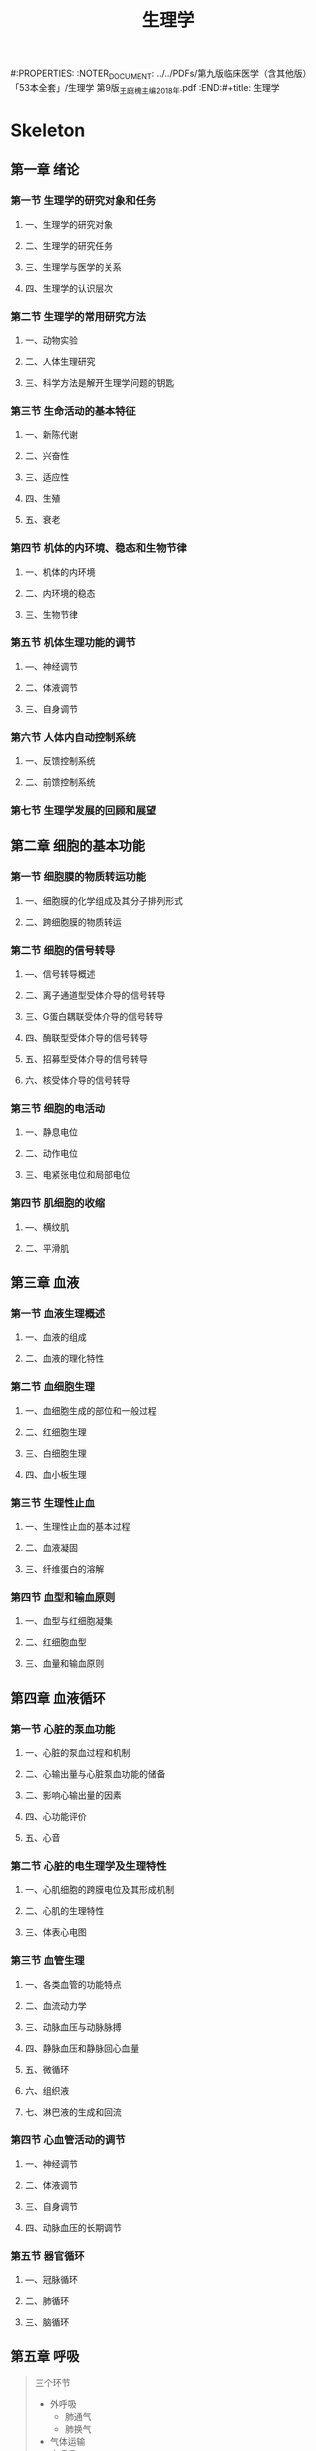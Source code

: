 #+title: 生理学
#:PROPERTIES:
:NOTER_DOCUMENT: ../../PDFs/第九版临床医学（含其他版）「53本全套」/生理学 第9版_王庭槐主编2018年.pdf
:END:#+title: 生理学

* Skeleton
** 第一章 绪论
:PROPERTIES:
:NOTER_PAGE: 28
:END:
*** 第一节 生理学的研究对象和任务
:PROPERTIES:
:NOTER_PAGE: 28
:END:
**** 一、生理学的研究对象
:PROPERTIES:
:NOTER_PAGE: 28
:END:
**** 二、生理学的研究任务
:PROPERTIES:
:NOTER_PAGE: 28
:END:
**** 三、生理学与医学的关系
:PROPERTIES:
:NOTER_PAGE: 28
:END:
**** 四、生理学的认识层次
:PROPERTIES:
:NOTER_PAGE: 29
:END:
*** 第二节 生理学的常用研究方法
:PROPERTIES:
:NOTER_PAGE: 31
:END:
**** 一、动物实验
:PROPERTIES:
:NOTER_PAGE: 31
:END:
**** 二、人体生理研究
:PROPERTIES:
:NOTER_PAGE: 32
:END:
**** 三、科学方法是解开生理学问题的钥匙
:PROPERTIES:
:NOTER_PAGE: 32
:END:
*** 第三节 生命活动的基本特征
:PROPERTIES:
:NOTER_PAGE: 33
:END:
**** 一、新陈代谢
:PROPERTIES:
:NOTER_PAGE: 33
:END:
**** 二、兴奋性
:PROPERTIES:
:NOTER_PAGE: 33
:END:
**** 三、适应性
:PROPERTIES:
:NOTER_PAGE: 34
:END:
**** 四、生殖
:PROPERTIES:
:NOTER_PAGE: 34
:END:
**** 五、衰老
:PROPERTIES:
:NOTER_PAGE: 34
:END:
*** 第四节 机体的内环境、稳态和生物节律
:PROPERTIES:
:NOTER_PAGE: 35
:END:
**** 一、机体的内环境
:PROPERTIES:
:NOTER_PAGE: 35
:END:
**** 二、内环境的稳态
:PROPERTIES:
:NOTER_PAGE: 36
:END:
**** 三、生物节律
:PROPERTIES:
:NOTER_PAGE: 36
:END:
*** 第五节 机体生理功能的调节
:PROPERTIES:
:NOTER_PAGE: 37
:END:
**** —、神经调节
:PROPERTIES:
:NOTER_PAGE: 37
:END:
**** 二、体液调节
:PROPERTIES:
:NOTER_PAGE: 38
:END:
**** 三、自身调节
:PROPERTIES:
:NOTER_PAGE: 38
:END:
*** 第六节 人体内自动控制系统
:PROPERTIES:
:NOTER_PAGE: 38
:END:
**** 一、反馈控制系统
:PROPERTIES:
:NOTER_PAGE: 38
:END:
**** 二、前馈控制系统
:PROPERTIES:
:NOTER_PAGE: 40
:END:
*** 第七节 生理学发展的回顾和展望
:PROPERTIES:
:NOTER_PAGE: 40
:END:
** 第二章 细胞的基本功能
:PROPERTIES:
:NOTER_PAGE: 42
:END:
*** 第一节 细胞膜的物质转运功能
:PROPERTIES:
:NOTER_PAGE: 42
:END:
**** 一、细胞膜的化学组成及其分子排列形式
:PROPERTIES:
:NOTER_PAGE: 42
:END:
**** 二、跨细胞膜的物质转运
:PROPERTIES:
:NOTER_PAGE: 44
:END:
*** 第二节 细胞的信号转导
:PROPERTIES:
:NOTER_PAGE: 51
:END:
**** ―、信号转导概述
:PROPERTIES:
:NOTER_PAGE: 51
:END:
**** 二、离子通道型受体介导的信号转导
:PROPERTIES:
:NOTER_PAGE: 52
:END:
**** 三、G蛋白耦联受体介导的信号转导
:PROPERTIES:
:NOTER_PAGE: 53
:END:
**** 四、酶联型受体介导的信号转导
:PROPERTIES:
:NOTER_PAGE: 56
:END:
**** 五、招募型受体介导的信号转导
:PROPERTIES:
:NOTER_PAGE: 57
:END:
**** 六、核受体介导的信号转导
:PROPERTIES:
:NOTER_PAGE: 30
:END:
*** 第三节 细胞的电活动
:PROPERTIES:
:NOTER_PAGE: 58
:END:
**** 一、静息电位
:PROPERTIES:
:NOTER_PAGE: 59
:END:
**** 二、动作电位
:PROPERTIES:
:NOTER_PAGE: 62
:END:
**** 三、电紧张电位和局部电位
:PROPERTIES:
:NOTER_PAGE: 43
:END:
*** 第四节 肌细胞的收缩
:PROPERTIES:
:NOTER_PAGE: 74
:END:
**** —、横纹肌
:PROPERTIES:
:NOTER_PAGE: 74
:END:
**** 二、平滑肌
:PROPERTIES:
:NOTER_PAGE: 82
:END:
** 第三章 血液
:PROPERTIES:
:NOTER_PAGE: 85
:END:
*** 第一节 血液生理概述
:PROPERTIES:
:NOTER_PAGE: 85
:END:
**** 一、血液的组成
:PROPERTIES:
:NOTER_PAGE: 85
:END:
**** 二、血液的理化特性
:PROPERTIES:
:NOTER_PAGE: 86
:END:
*** 第二节 血细胞生理
:PROPERTIES:
:NOTER_PAGE: 88
:END:
**** 一、血细胞生成的部位和一般过程
:PROPERTIES:
:NOTER_PAGE: 88
:END:
**** 二、红细胞生理
:PROPERTIES:
:NOTER_PAGE: 89
:END:
**** 三、白细胞生理
:PROPERTIES:
:NOTER_PAGE: 93
:END:
**** 四、血小板生理
:PROPERTIES:
:NOTER_PAGE: 96
:END:
*** 第三节 生理性止血
:PROPERTIES:
:NOTER_PAGE: 99
:END:
**** 一、生理性止血的基本过程
:PROPERTIES:
:NOTER_PAGE: 99
:END:
**** 二、血液凝固
:PROPERTIES:
:NOTER_PAGE: 100
:END:
**** 三、纤维蛋白的溶解
:PROPERTIES:
:NOTER_PAGE: 105
:END:
*** 第四节 血型和输血原则
:PROPERTIES:
:NOTER_PAGE: 106
:END:
**** 一、血型与红细胞凝集
:PROPERTIES:
:NOTER_PAGE: 106
:END:
**** 二、红细胞血型
:PROPERTIES:
:NOTER_PAGE: 107
:END:
**** 三、血量和输血原则
:PROPERTIES:
:NOTER_PAGE: 110
:END:
** 第四章 血液循环
:PROPERTIES:
:NOTER_PAGE: 112
:END:
*** 第一节 心脏的泵血功能
:PROPERTIES:
:NOTER_PAGE: 112
:END:
**** 一、心脏的泵血过程和机制
:PROPERTIES:
:NOTER_PAGE: 112
:END:
**** 二、心输出量与心脏泵血功能的储备
:PROPERTIES:
:NOTER_PAGE: 115
:END:
**** 二、影响心输出量的因素
:PROPERTIES:
:NOTER_PAGE: 117
:END:
**** 四、心功能评价
:PROPERTIES:
:NOTER_PAGE: 121
:END:
**** 五、心音
:PROPERTIES:
:NOTER_PAGE: 123
:END:
*** 第二节 心脏的电生理学及生理特性
:PROPERTIES:
:NOTER_PAGE: 125
:END:
**** 一、心肌细胞的跨膜电位及其形成机制
:PROPERTIES:
:NOTER_PAGE: 125
:END:
**** 二、心肌的生理特性
:PROPERTIES:
:NOTER_PAGE: 130
:END:
**** 三、体表心电图
:PROPERTIES:
:NOTER_PAGE: 136
:END:
*** 第三节 血管生理
:PROPERTIES:
:NOTER_PAGE: 139
:END:
**** 一、各类血管的功能特点
:PROPERTIES:
:NOTER_PAGE: 140
:END:
**** 二、血流动力学
:PROPERTIES:
:NOTER_PAGE: 142
:END:
**** 三、动脉血压与动脉脉搏
:PROPERTIES:
:NOTER_PAGE: 145
:END:
**** 四、静脉血压和静脉回心血量
:PROPERTIES:
:NOTER_PAGE: 149
:END:
**** 五、微循环
:PROPERTIES:
:NOTER_PAGE: 151
:END:
**** 六、组织液
:PROPERTIES:
:NOTER_PAGE: 153
:END:
**** 七、淋巴液的生成和回流
:PROPERTIES:
:NOTER_PAGE: 154
:END:
*** 第四节 心血管活动的调节
:PROPERTIES:
:NOTER_PAGE: 155
:END:
**** 一、神经调节
:PROPERTIES:
:NOTER_PAGE: 155
:END:
**** 二、体液调节
:PROPERTIES:
:NOTER_PAGE: 161
:END:
**** 三、自身调节
:PROPERTIES:
:NOTER_PAGE: 166
:END:
**** 四、动脉血压的长期调节
:PROPERTIES:
:NOTER_PAGE: 167
:END:
*** 第五节 器官循环
:PROPERTIES:
:NOTER_PAGE: 168
:END:
**** —、冠脉循环
:PROPERTIES:
:NOTER_PAGE: 168
:END:
**** 二、肺循环
:PROPERTIES:
:NOTER_PAGE: 143
:END:
**** 三、脑循环
:PROPERTIES:
:NOTER_PAGE: 171
:END:
** 第五章 呼吸
#+begin_quote
三个环节
- 外呼吸
  - 肺通气
  - 肺换气
- 气体运输
- 内呼吸
#+end_quote

#+DOWNLOADED: screenshot @ 2021-02-18 15:24:37
[[file:../Attachment/Skeleton/2021-02-18_15-24-37_screenshot.png]]

*** 第一节 肺通气
#+begin_quote
气体在外界大气和肺泡之间的交换过程
#+end_quote
:PROPERTIES:
:NOTER_PAGE: 174
:END:


#+DOWNLOADED: screenshot @ 2021-02-18 15:34:48
[[file:../Attachment/Skeleton/2021-02-18_15-34-48_screenshot.png]]
**** 一、肺通气的原理
:PROPERTIES:
:NOTER_PAGE: 175
:END:
***** 肺通气的动力
****** 呼吸运动
#+begin_quote
呼吸肌的收缩和舒张所引起的胸廓节律性扩大的缩小称为呼吸运动
#+end_quote
******* 呼吸运动的过程
****** 肺内压
****** 胸膜腔内压
***** 肺通气的阻力
****** 弹性阻力和顺应性
#+begin_quote
顺应性:弹性组织在外力作用下发生变形的难易程度
#+end_quote
******* 顺应性
******* 肺的弹性阻力和肺顺应性
******** 肺弹性阻力的来源
肺的弹性成分和肺泡表面张力

**** 二、肺通气功能的评价
:PROPERTIES:
:NOTER_PAGE: 182
:END:
*** 第二节 肺换气和组织换气
:PROPERTIES:
:NOTER_PAGE: 186
:END:
**** 一、气体交换的基本原理
:PROPERTIES:
:NOTER_PAGE: 186
:END:
**** 二、肺换气
:PROPERTIES:
:NOTER_PAGE: 187
:END:
**** 三、组织换气
:PROPERTIES:
:NOTER_PAGE: 189
:END:
*** 第三节 气体在血液中的运输
:PROPERTIES:
:NOTER_PAGE: 189
:END:
**** —、氧的运输
:PROPERTIES:
:NOTER_PAGE: 190
:END:
**** 二、二氧化碳的运输
:PROPERTIES:
:NOTER_PAGE: 193
:END:
*** 第四节 呼吸运动的调节
:PROPERTIES:
:NOTER_PAGE: 195
:END:
**** 一、呼吸中枢与呼吸节律的形成
:PROPERTIES:
:NOTER_PAGE: 195
:END:
**** 二、呼吸的反射性调节
:PROPERTIES:
:NOTER_PAGE: 197
:END:
**** 三、特殊条件下的呼吸运动及其调节
:PROPERTIES:
:NOTER_PAGE: 202
:END:
**** 四、临床监控呼吸状态的生理参数及意义
:PROPERTIES:
:NOTER_PAGE: 202
:END:
** 第六章 消化和吸收
:PROPERTIES:
:NOTER_PAGE: 204
:END:
*** 第一节 消化生理概述
:PROPERTIES:
:NOTER_PAGE: 204
:END:
**** 一、消化道平滑肌的特性
:PROPERTIES:
:NOTER_PAGE: 204
:END:
**** 二、消化腺的分泌功能
:PROPERTIES:
:NOTER_PAGE: 205
:END:
**** 三、消化道的神经支配及其作用
:PROPERTIES:
:NOTER_PAGE: 206
:END:
**** 四、消化系统的内分泌功能
:PROPERTIES:
:NOTER_PAGE: 207
:END:
*** 第二节 口腔内消化和吞咽
:PROPERTIES:
:NOTER_PAGE: 208
:END:
**** —、唾液的分泌
:PROPERTIES:
:NOTER_PAGE: 208
:END:
**** 二、咀嚼
:PROPERTIES:
:NOTER_PAGE: 210
:END:
**** 三、吞咽
:PROPERTIES:
:NOTER_PAGE: 210
:END:
*** 第三节 胃内消化
:PROPERTIES:
:NOTER_PAGE: 210
:END:
**** 一、胃液的分泌
:PROPERTIES:
:NOTER_PAGE: 211
:END:
**** 二、胃的运动
:PROPERTIES:
:NOTER_PAGE: 217
:END:
*** 第四节 小肠内消化
:PROPERTIES:
:NOTER_PAGE: 220
:END:
**** ―、胰液的分泌
***** 胰液的性质,成分和作用
1. 无色无臭的碱性液体,pH7.8~8.4,人每日分泌胰液量1-2L
2. 人胰液中HCO3浓度随分泌速度的增加而增加
****** 胰淀粉酶
最适pH:6.7-7.0
****** 胰脂肪酶
- 分解甘油三酯为脂肪酸,一酰甘油和甘油
- 只能在辅脂酶的作用下才能发挥作用
  胆盐具有去垢剂特性,可将附着于胆盐微胶粒表面的蛋白质清除下去,而辅脂酶对胆盐微胶粒确有较高的亲和力,当胰酯酶,辅脂酶和胆盐形成三元络合物时,便可防止胆盐将复方没从脂滴表面清除下去
****** 胰蛋白酶和糜蛋白酶
- 酶原形式存在于胰液中
- 肠激酶激活胰蛋白酶
- 胰蛋白酶可也能激活胰蛋白酶原形成正反馈
- 酸,组织液也能使胰蛋白酶原活化
- 糜蛋白酶原主要在胰蛋白酶的作用下激活
- 两者同时作用于蛋白质,则可将蛋白质消化为小分子多肽和游离氨基酸
***** 胰液分泌的调节
食物是刺激胰液分泌的自然因素,受神经和体液双重支配但以体液调节为主

#+DOWNLOADED: screenshot @ 2021-02-20 15:46:51
[[file:../Attachment/Skeleton/2021-02-20_15-46-51_screenshot.png]]

****** 神经调节
- 传出神经主要是迷走神经,切断迷走神经或注射阿托品阻断迷走神经的作用均可显著减少胰液分泌
- 迷走神经的主要作用于胰腺的腺泡细胞,对小导管作用较弱,故分泌特点是水和碳酸氢盐含量很少,而酶的含量却很丰富
****** 体液调节
******* 促胰液素
- 盐酸为最强的刺激因素,其次为蛋白质分解产物,糖类几乎没有刺激作用,引起其释放的pH在4.5以下.迷走神经兴奋不引起促胰液素释放
- 主要作用于胰腺小导管上皮细胞,使其分泌大量的水和HCO3因而使胰液的分泌量大为增加,而酶的含量却很低
******* 缩胆囊素
- 促进胰液中各种酶的分泌,故也称,促胰酶素
- 促进胆囊收缩,排出胆汁
- 对胰组织有营养作用可以促进胰组织蛋白质和核糖核酸的合成
- 促胰液素和缩胆囊素之间存在协同作用,即为一个激素加强另一个激素的作用

**** 二、胆汁的分泌和排出
:PROPERTIES:
:NOTER_PAGE: 222
:END:胆汁的性质,成分和作用

***** 胆汁的性质和成分
- 有色味苦,较稠.肝胆汁呈金黄色,透明清亮,呈弱碱性,胆囊胆汁因为碳酸氢根被吸收而成弱酸性
- 除水外含有胆盐,卵磷脂,胆固醇和胆色素等有机物
- 胆汁是唯一不含消化酶的消化液
- 卵磷脂是胆固醇的的有效溶剂

***** 胆汁的作用
- 促进脂肪的消防:胆汁中的胆盐,卵磷脂和胆固醇等均可作为乳化剂,降低脂肪的表面张力,使之形成微滴分散在睡醒的肠液中,因而可增加胰脂肪酶的作用面积,促进脂肪的分解消化
- 促进脂肪和脂溶性维生素的吸收
   小肠绒毛膜表面有一层静水层,脂肪分解产物不易穿过静水层到达肠粘膜表面而被上皮细胞吸收肠腔中的脂肪分解产物
- 中和胃酸及促进胆汁自身分泌
  进入小肠的胆盐绝大部分由回肠黏膜吸收入血,通过门静脉回到肝脏再形成胆汁,这一过程称为胆盐的肠肝循环,返回到肝脏的胆盐有刺激肝胆汁分泌的作用,称为胆盐的利胆作用

***** 胆汁的分泌调节

****** 神经调节

****** 体液调节

******* 促胃液素

******* 促胰液素

******* 缩胆囊素

******* 胆盐

**** 三、小肠液的分泌
:PROPERTIES:
:NOTER_PAGE: 223
:END:
**** 四、小肠的运动
:PROPERTIES:
:NOTER_PAGE: 224
:END:
*** 第五节 肝脏的消化功能和其他生理作用
:PROPERTIES:
:NOTER_PAGE: 225
:END:
**** 一、肝脏的功能特点
:PROPERTIES:
:NOTER_PAGE: 225
:END:
**** 二、肝脏主要的生理功能

:PROPERTIES:
:NOTER_PAGE: 225
:END:
***** 分泌胆汁
***** 在物质代谢中的功能
****** 肝与糖代谢
****** 肝与蛋白质代谢
****** 肝与脂肪代谢
****** 维生素代谢
****** 激素代谢
***** 肝脏的解毒功能
****** 化学作用
****** 分泌作用
****** 蓄积作用
****** 吞噬作用
***** 肝脏的防御和免疫功能
***** 肝脏的其他功能

**** 三、肝脏功能的储备及肝脏的再生
:PROPERTIES:
:NOTER_PAGE: 226
:END:
*** 第六节 大肠的功能
:PROPERTIES:
:NOTER_PAGE: 227
:END:
**** 一、大肠液的分泌
:PROPERTIES:
:NOTER_PAGE: 227
:END:
**** 二、大肠的运动和排便
:PROPERTIES:
:NOTER_PAGE: 227
:END:
*** 第七节 吸收
:PROPERTIES:
:NOTER_PAGE: 228
:END:
**** 一、吸收的部位和途径
:PROPERTIES:
:NOTER_PAGE: 228
:END:
**** 二、小肠内主要物质的吸收
:PROPERTIES:
:NOTER_PAGE: 229
:END:
**** 三、大肠的吸收功能
:PROPERTIES:
:NOTER_PAGE: 233
:END:
**** 四、肠道微生态的概念及生理意义
:PROPERTIES:
:NOTER_PAGE: 233
:END:
** 第七章 能量代谢与体温I
:PROPERTIES:
:NOTER_PAGE: 235
:END:
*** 第一节 能量代谢
:PROPERTIES:
:NOTER_PAGE: 235
:END:
**** 一、机体能量的来源与利用
:PROPERTIES:
:NOTER_PAGE: 235
:END:
**** 二、能量代谢的测定
:PROPERTIES:
:NOTER_PAGE: 237
:END:
**** 三、影响能量代谢的因素
:PROPERTIES:
:NOTER_PAGE: 241
:END:
**** 四、基础代谢
:PROPERTIES:
:NOTER_PAGE: 242
:END:
*** 第二节 体温及其调节
:PROPERTIES:
:NOTER_PAGE: 244
:END:
**** 一、体温
:PROPERTIES:
:NOTER_PAGE: 244
:END:
**** 二、机体的产热反应与散热反应
:PROPERTIES:
:NOTER_PAGE: 246
:END:
**** 三、体温调节
:PROPERTIES:
:NOTER_PAGE: 249
:END:
**** 四、特殊环境温度下的体温调节
:PROPERTIES:
:NOTER_PAGE: 252
:END:
** 第八章 尿的生成和排出
:PROPERTIES:
:NOTER_PAGE: 253
:END:
*** 第一节 肾的功能解剖和肾血流量
:PROPERTIES:
:NOTER_PAGE: 253
:END:
**** 一、肾的功能解剖
:PROPERTIES:
:NOTER_PAGE: 253
:END:
**** 二、肾血流量的特点及其调节
:PROPERTIES:
:NOTER_PAGE: 257
:END:
*** 第二节 肾小球的滤过功能
:PROPERTIES:
:NOTER_PAGE: 258
:END:
**** 一、肾小球的滤过作用
:PROPERTIES:
:NOTER_PAGE: 258
:END:
**** 二、影响肾小球滤过的因素
:PROPERTIES:
:NOTER_PAGE: 259
:END:
*** 第三节 肾小管和集合管的物质转运功能
:PROPERTIES:
:NOTER_PAGE: 260
:END:
**** 一、肾小管和集合管中物质转运的方式
:PROPERTIES:
:NOTER_PAGE: 260
:END:
**** 二、肾小管和集合管中各种物质的重吸收与分泌
:PROPERTIES:
:NOTER_PAGE: 261
:END:
**** 三、影响肾小管和集合管重吸收与分泌的因素
:PROPERTIES:
:NOTER_PAGE: 267
:END:
*** 第四节 尿液的浓缩和稀释
:PROPERTIES:
:NOTER_PAGE: 267
:END:
**** 一、尿液的浓缩机制
:PROPERTIES:
:NOTER_PAGE: 268
:END:
**** 二、尿液的稀释机制
:PROPERTIES:
:NOTER_PAGE: 271
:END:
**** 三、影响尿液浓缩和稀释的因素
:PROPERTIES:
:NOTER_PAGE: 271
:END:
*** 第五节 尿生成的调节
:PROPERTIES:
:NOTER_PAGE: 272
:END:
**** —、神经调节
:PROPERTIES:
:NOTER_PAGE: 272
:END:
**** 二、体液调节
:PROPERTIES:
:NOTER_PAGE: 272
:END:
**** 三、尿生成调节的生理意义
:PROPERTIES:
:NOTER_PAGE: 275
:END:
*** 第六节 清除率
:PROPERTIES:
:NOTER_PAGE: 277
:END:
**** 一、清除率的概念及计算方法
:PROPERTIES:
:NOTER_PAGE: 277
:END:
**** 二、测定清除率的意义
:PROPERTIES:
:NOTER_PAGE: 278
:END:
*** 第七节 尿的排放
:PROPERTIES:
:NOTER_PAGE: 280
:END:
**** 一、输尿管的运动
:PROPERTIES:
:NOTER_PAGE: 280
:END:
**** 二、膀胱和尿道的神经支配
:PROPERTIES:
:NOTER_PAGE: 280
:END:
**** 三、排尿反射
:PROPERTIES:
:NOTER_PAGE: 281
:END:
**** 四、排尿异常
:PROPERTIES:
:NOTER_PAGE: 281
:END:
** 第九章 感觉器官的功能
:PROPERTIES:
:NOTER_PAGE: 283
:END:
*** 第一节 感觉概述
:PROPERTIES:
:NOTER_PAGE: 283
:END:
**** 一、感受器和感觉器官
:PROPERTIES:
:NOTER_PAGE: 283
:END:
**** 二、感受器的一般生理特性
:PROPERTIES:
:NOTER_PAGE: 283
:END:
**** 三、感觉通路中的信息编码和处理
:PROPERTIES:
:NOTER_PAGE: 286
:END:
**** 四、感觉系统的神经通路
:PROPERTIES:
:NOTER_PAGE: 287
:END:
*** 第二节 躯体和内脏感觉
:PROPERTIES:
:NOTER_PAGE: 287
:END:
**** 一、躯体感觉
:PROPERTIES:
:NOTER_PAGE: 287
:END:
**** 二、内脏感觉
:PROPERTIES:
:NOTER_PAGE: 290
:END:
*** 第三节 视觉
:PROPERTIES:
:NOTER_PAGE: 292
:END:
**** 一、眼的折光系统及其调节
:PROPERTIES:
:NOTER_PAGE: 292
:END:
**** 二、眼的感光换能系统
:PROPERTIES:
:NOTER_PAGE: 295
:END:
**** 三、视觉信息的处理及机制
:PROPERTIES:
:NOTER_PAGE: 302
:END:
**** 四、与视觉有关的几种生理现象
:PROPERTIES:
:NOTER_PAGE: 305
:END:
*** 第四节 听觉
:PROPERTIES:
:NOTER_PAGE: 306
:END:
**** 一、外耳和中耳的功能
:PROPERTIES:
:NOTER_PAGE: 307
:END:
**** 二、内耳耳蜗的功能
:PROPERTIES:
:NOTER_PAGE: 309
:END:
**** 三、听神经动作电位
:PROPERTIES:
:NOTER_PAGE: 313
:END:
**** 四、听觉传入通路和听皮层的听觉分析功能
:PROPERTIES:
:NOTER_PAGE: 313
:END:
*** 第五节 平衡感觉
:PROPERTIES:
:NOTER_PAGE: 313
:END:
**** 一、前庭器官的感受装置和适宜刺激
:PROPERTIES:
:NOTER_PAGE: 314
:END:
**** 二、前庭反应
:PROPERTIES:
:NOTER_PAGE: 315
:END:
**** 三、平衡感觉的中枢分析
:PROPERTIES:
:NOTER_PAGE: 317
:END:
*** 第六节 嗅觉和味觉
:PROPERTIES:
:NOTER_PAGE: 317
:END:
**** 一、嗅觉感受器和嗅觉的一般性质
:PROPERTIES:
:NOTER_PAGE: 317
:END:
**** 二、味觉感受器和味觉的一般性质
:PROPERTIES:
:NOTER_PAGE: 318
:END:
**** 三、嗅觉和味觉的中枢分析
:PROPERTIES:
:NOTER_PAGE: 319
:END:
** 第十章 神经系统的功能
:PROPERTIES:
:NOTER_PAGE: 320
:END:
*** 第一节 神经系统功能活动的基本原理
:PROPERTIES:
:NOTER_PAGE: 320
:END:
**** 一、神经元和神经胶质细胞
:PROPERTIES:
:NOTER_PAGE: 320
:END:
**** 二、突触传递
:PROPERTIES:
:NOTER_PAGE: 325
:END:
**** 三、神经递质和受体
:PROPERTIES:
:NOTER_PAGE: 332
:END:
**** 四、反射活动的基本规律
:PROPERTIES:
:NOTER_PAGE: 340
:END:
*** 第二节 神经系统的感觉分析功能
:PROPERTIES:
:NOTER_PAGE: 345
:END:
**** 一、中枢对躯体感觉的分析
:PROPERTIES:
:NOTER_PAGE: 345
:END:
**** 二、中枢对内脏感觉的分析
:PROPERTIES:
:NOTER_PAGE: 348
:END:
*** 第三节 神经系统对躯体运动的调控
:PROPERTIES:
:NOTER_PAGE: 349
:END:
**** 一、运动的中枢调控概述
:PROPERTIES:
:NOTER_PAGE: 350
:END:
**** 二、脊髓对躯体运动的调控作用
:PROPERTIES:
:NOTER_PAGE: 350
:END:
**** 三、脑干对肌紧张和姿势的调控
:PROPERTIES:
:NOTER_PAGE: 354
:END:
**** 四、基底神经节对躯体运动的调控
:PROPERTIES:
:NOTER_PAGE: 355
:END:
**** 五、小脑对躯体运动的调控
:PROPERTIES:
:NOTER_PAGE: 358
:END:
**** 六、大脑皮层对躯体运动的调控
:PROPERTIES:
:NOTER_PAGE: 360
:END:
*** 第四节 神经系统对内脏活动、本能行为和情绪的调节
:PROPERTIES:
:NOTER_PAGE: 362
:END:
**** ―、自主神经系统
:PROPERTIES:
:NOTER_PAGE: 362
:END:
**** 二、中枢对内脏活动的调节
:PROPERTIES:
:NOTER_PAGE: 365
:END:
**** 三、本能行为和情绪的神经调控
:PROPERTIES:
:NOTER_PAGE: 366
:END:
*** 第五节 脑电活动及睡眠与觉醒
:PROPERTIES:
:NOTER_PAGE: 369
:END:
**** —、脑电活动
:PROPERTIES:
:NOTER_PAGE: 369
:END:
**** 二、睡眠与觉醒
:PROPERTIES:
:NOTER_PAGE: 371
:END:
*** 第六节 脑的高级功能
:PROPERTIES:
:NOTER_PAGE: 375
:END:
**** 一、学习和记忆
:PROPERTIES:
:NOTER_PAGE: 375
:END:
**** 二、语言和其他认知功能
:PROPERTIES:
:NOTER_PAGE: 378
:END:
** 第十一章 内分泌
:PROPERTIES:
:NOTER_PAGE: 381
:END:
*** 第一节 内分泌与激素
:PROPERTIES:
:NOTER_PAGE: 381
:END:
**** —、内分泌与内分泌系统
:PROPERTIES:
:NOTER_PAGE: 381
:END:
**** 二、激素的化学性质
:PROPERTIES:
:NOTER_PAGE: 383
:END:
**** 三、激素的作用机制
:PROPERTIES:
:NOTER_PAGE: 385
:END:
**** 四、激素作用的一般特征
:PROPERTIES:
:NOTER_PAGE: 387
:END:
**** 五、激素分泌节律及其分泌的调控
:PROPERTIES:
:NOTER_PAGE: 389
:END:
*** 第二节 下丘脑-垂体及松果体内分泌
:PROPERTIES:
:NOTER_PAGE: 391
:END:
**** 一、下丘脑-腺垂体系统内分泌
:PROPERTIES:
:NOTER_PAGE: 391
:END:
**** 二、下丘脑-神经垂体内分泌
:PROPERTIES:
:NOTER_PAGE: 397
:END:
**** 三、松果体内分泌
:PROPERTIES:
:NOTER_PAGE: 399
:END:
*** 第三节 甲状腺内分泌
:PROPERTIES:
:NOTER_PAGE: 400
:END:
**** 一、甲状腺激素的合成与代谢
:PROPERTIES:
:NOTER_PAGE: 400
:END:
**** 二、甲状腺激素的生物作用
:PROPERTIES:
:NOTER_PAGE: 403
:END:
**** 三、甲状腺功能的调节
:PROPERTIES:
:NOTER_PAGE: 406
:END:
*** 第四节 甲状旁腺、维生素D与甲状腺C细胞内分泌
:PROPERTIES:
:NOTER_PAGE: 409
:END:
**** 一、甲状旁腺激素的生物作用与分泌调节
:PROPERTIES:
:NOTER_PAGE: 409
:END:
**** 二、维生素D的活化、作用与生成调节
:PROPERTIES:
:NOTER_PAGE: 411
:END:
**** 三、降钙素的生物作用与分泌调节
:PROPERTIES:
:NOTER_PAGE: 412
:END:
*** 第五节 胰岛内分泌
:PROPERTIES:
:NOTER_PAGE: 413
:END:
**** 一、胰岛素
:PROPERTIES:
:NOTER_PAGE: 414
:END:
**** 二、胰高血糖素
:PROPERTIES:
:NOTER_PAGE: 391
:END:
*** 第六节 肾上腺内分泌
:PROPERTIES:
:NOTER_PAGE: 418
:END:
**** 一、肾上腺皮质激素
:PROPERTIES:
:NOTER_PAGE: 419
:END:
**** 二、肾上腺髓质激素
:PROPERTIES:
:NOTER_PAGE: 422
:END:
**** 三、肾上腺髓质素
:PROPERTIES:
:NOTER_PAGE: 423
:END:
*** 第七节 组织激素及功能器官内分泌
:PROPERTIES:
:NOTER_PAGE: 424
:END:
**** 一、组织激素
:PROPERTIES:
:NOTER_PAGE: 424
:END:
**** 二、功能系统器官内分泌
:PROPERTIES:
:NOTER_PAGE: 427
:END:
** 第十二章 生殖
:PROPERTIES:
:NOTER_PAGE: 429
:END:
*** 第一节 男性生殖功能及其调节
:PROPERTIES:
:NOTER_PAGE: 429
:END:
**** 一、睾丸的功能
:PROPERTIES:
:NOTER_PAGE: 429
:END:
**** 二、睾丸功能的调节
:PROPERTIES:
:NOTER_PAGE: 432
:END:
*** 第二节 女性生殖功能及其调节
:PROPERTIES:
:NOTER_PAGE: 433
:END:
**** 一、卵巢的功能及其调节
:PROPERTIES:
:NOTER_PAGE: 433
:END:
**** 二、月经周期及调控
:PROPERTIES:
:NOTER_PAGE: 437
:END:
**** 二、卵巢功能的衰退
:PROPERTIES:
:NOTER_PAGE: 438
:END:
*** 第三节 妊娠
:PROPERTIES:
:NOTER_PAGE: 439
:END:
**** 一、受精和着床
:PROPERTIES:
:NOTER_PAGE: 440
:END:
**** 二、妊娠的维持
:PROPERTIES:
:NOTER_PAGE: 442
:END:
**** 三、分挽
:PROPERTIES:
:NOTER_PAGE: 443
:END:
*** 第四节 性生理与避孕
:PROPERTIES:
:NOTER_PAGE: 444
:END:
**** 一、性成熟
:PROPERTIES:
:NOTER_PAGE: 444
:END:
**** 二、性兴奋与性行为
:PROPERTIES:
:NOTER_PAGE: 445
:END:
**** 三、避孕
:PROPERTIES:
:NOTER_PAGE: 446
:END:
** 中英文名词对照索引
:PROPERTIES:
:NOTER_PAGE: 447
:END:
